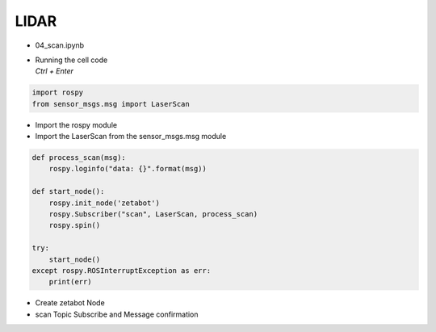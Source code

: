 =====
LIDAR
=====

-   04_scan.ipynb
-   | Running the cell code
    | `Ctrl + Enter`

.. thumbnail:: /_images/content_control/sensor5.png


.. code-block:: python

    import rospy
    from sensor_msgs.msg import LaserScan

-   Import the rospy module
-   Import the LaserScan from the sensor_msgs.msg module




.. code-block:: python

    def process_scan(msg):
        rospy.loginfo("data: {}".format(msg))

    def start_node():
        rospy.init_node('zetabot')
        rospy.Subscriber("scan", LaserScan, process_scan)
        rospy.spin()

    try:
        start_node()
    except rospy.ROSInterruptException as err:
        print(err)


-   Create zetabot Node
-   scan Topic Subscribe and Message confirmation
